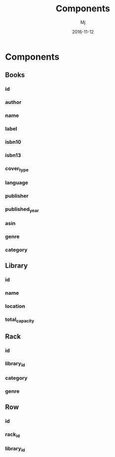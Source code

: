 #+STARTUP: indent
#+Title: Components
#+Author: Mj
#+Date: 2016-11-12

* Components
** Books
*** id
*** author
*** name
*** label
*** isbn10
*** isbn13
*** cover_type
*** language
*** publisher
*** published_year
*** asin
*** genre
*** category
** Library
*** id
*** name
*** location
*** total_capacity
** Rack
*** id
*** library_id
*** category
*** genre
** Row
*** id
*** rack_id
*** library_id

